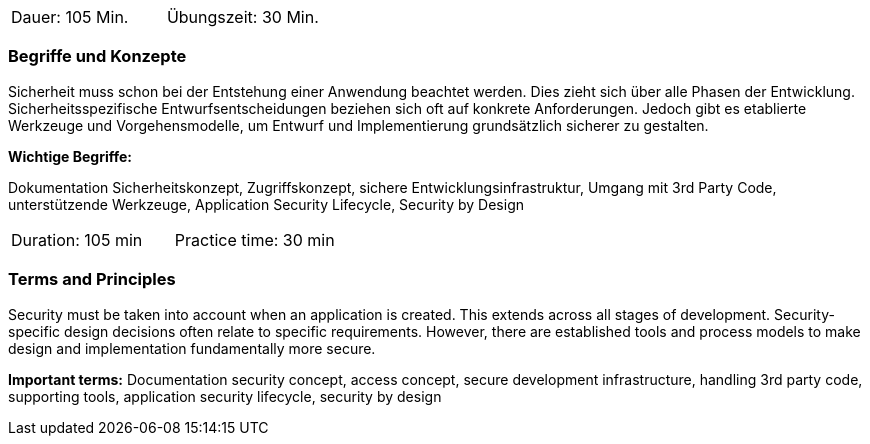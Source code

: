 // tag::DE[]
|===
| Dauer: 105 Min. | Übungszeit: 30 Min.
|===

=== Begriffe und Konzepte

Sicherheit muss schon bei der Entstehung einer Anwendung beachtet werden. Dies zieht sich über alle Phasen der Entwicklung. Sicherheitsspezifische Entwurfsentscheidungen beziehen sich oft auf konkrete Anforderungen. Jedoch gibt es etablierte Werkzeuge und Vorgehensmodelle, um Entwurf und Implementierung grundsätzlich sicherer zu gestalten.

*Wichtige Begriffe:*

Dokumentation Sicherheitskonzept, Zugriffskonzept, sichere Entwicklungsinfrastruktur, Umgang mit 3rd Party Code, unterstützende Werkzeuge, Application Security Lifecycle, Security by Design

// end::DE[]

// tag::EN[]
|===
| Duration: 105 min | Practice time: 30 min
|===

=== Terms and Principles
Security must be taken into account when an application is created. This extends across all stages of development. Security-specific design decisions often relate to specific requirements. However, there are established tools and process models to make design and implementation fundamentally more secure.

*Important terms:*
Documentation security concept, access concept, secure development infrastructure, handling 3rd party code, supporting tools, application security lifecycle, security by design
// end::EN[]
